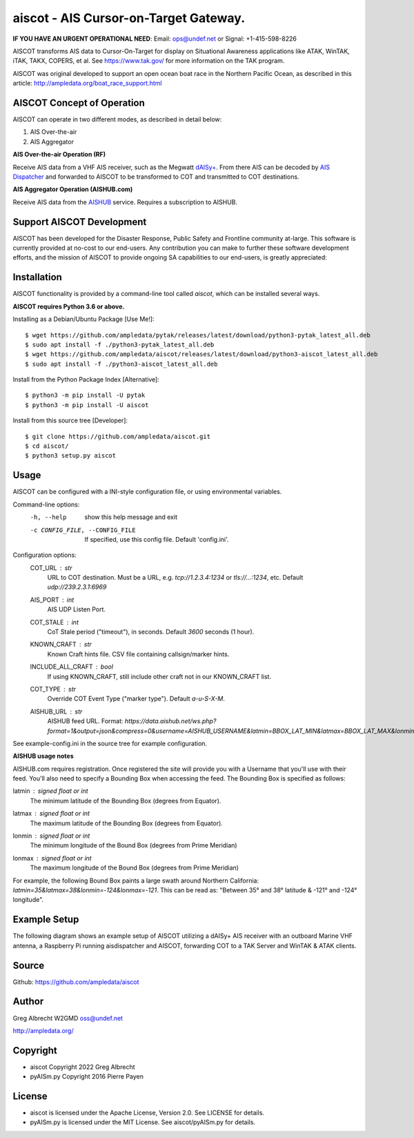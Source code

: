 aiscot - AIS Cursor-on-Target Gateway.
****************************************

.. image:: https://raw.githubusercontent.com/ampledata/aiscot/main/docs/screenshot-1601068921-25.png
   :alt: Screenshot of AIS as COT PLI in ATAK.
   :target: https://raw.githubusercontent.com/ampledata/aiscot/main/docs/screenshot-1601068921.png

**IF YOU HAVE AN URGENT OPERATIONAL NEED**: Email: ops@undef.net or Signal: +1-415-598-8226

AISCOT transforms AIS data to Cursor-On-Target for display on Situational Awareness 
applications like ATAK, WinTAK, iTAK, TAKX, COPERS, et al. See https://www.tak.gov/ 
for more information on the TAK program.

AISCOT was original developed to support an open ocean boat race in the Northern 
Pacific Ocean, as described in this article: http://ampledata.org/boat_race_support.html

AISCOT Concept of Operation
===========================

AISCOT can operate in two different modes, as described in detail below:

1. AIS Over-the-air
2. AIS Aggregator

**AIS Over-the-air Operation (RF)**

.. image:: https://raw.githubusercontent.com/ampledata/aiscot/main/docs/aiscot_ota.png
   :alt: AISCOT "AIS Over the Air" Operation

Receive AIS data from a VHF AIS receiver, such as the 
Megwatt `dAISy+ <https://shop.wegmatt.com/products/daisy-ais-receiver>`_. From there 
AIS can be decoded by `AIS Dispatcher <https://www.aishub.net/ais-dispatcher>`_ and 
forwarded to AISCOT to be transformed to COT and transmitted to COT destinations.

**AIS Aggregator Operation (AISHUB.com)**

.. image:: https://raw.githubusercontent.com/ampledata/aiscot/main/docs/aiscot_agg.png
   :alt: AISCOT "AIS Aggregator" Operation

Receive AIS data from the `AISHUB <https://www.aishub.com>`_ service. 
Requires a subscription to AISHUB.

Support AISCOT Development
==========================

AISCOT has been developed for the Disaster Response, Public Safety and 
Frontline community at-large. This software is currently provided at no-cost to 
our end-users. Any contribution you can make to further these software development 
efforts, and the mission of AISCOT to provide ongoing SA capabilities to our 
end-users, is greatly appreciated:

.. image:: https://www.buymeacoffee.com/assets/img/custom_images/orange_img.png
    :target: https://www.buymeacoffee.com/ampledata
    :alt: Support AISCOT development: Buy me a coffee!


Installation
============

AISCOT functionality is provided by a command-line tool called `aiscot`, 
which can be installed several ways.

**AISCOT requires Python 3.6 or above.**

Installing as a Debian/Ubuntu Package [Use Me!]::

    $ wget https://github.com/ampledata/pytak/releases/latest/download/python3-pytak_latest_all.deb
    $ sudo apt install -f ./python3-pytak_latest_all.deb
    $ wget https://github.com/ampledata/aiscot/releases/latest/download/python3-aiscot_latest_all.deb
    $ sudo apt install -f ./python3-aiscot_latest_all.deb

Install from the Python Package Index [Alternative]::

    $ python3 -m pip install -U pytak
    $ python3 -m pip install -U aiscot

Install from this source tree [Developer]::

    $ git clone https://github.com/ampledata/aiscot.git
    $ cd aiscot/
    $ python3 setup.py aiscot


Usage
=====

AISCOT can be configured with a INI-style configuration file, or using 
environmental variables.

Command-line options:
      -h, --help            show this help message and exit
      -c CONFIG_FILE, --CONFIG_FILE     If specified, use this config file. Default 'config.ini'.

Configuration options:
    COT_URL : `str`
        URL to COT destination. Must be a URL, e.g. `tcp://1.2.3.4:1234` or `tls://...:1234`, etc. Default `udp://239.2.3.1:6969`
    AIS_PORT : `int`
        AIS UDP Listen Port.
    COT_STALE : `int`
        CoT Stale period ("timeout"), in seconds. Default `3600` seconds (1 hour).
    KNOWN_CRAFT : `str`
        Known Craft hints file. CSV file containing callsign/marker hints.
    INCLUDE_ALL_CRAFT : `bool`
        If using KNOWN_CRAFT, still include other craft not in our KNOWN_CRAFT list.
    COT_TYPE : `str`
        Override COT Event Type ("marker type"). Default `a-u-S-X-M`.
    AISHUB_URL : `str`
        AISHUB feed URL. Format: `https://data.aishub.net/ws.php?format=1&output=json&compress=0&username=AISHUB_USERNAME&latmin=BBOX_LAT_MIN&latmax=BBOX_LAT_MAX&lonmin=BBOX_LON_MON&lonmax=BBOX_LON_MAX`

See example-config.ini in the source tree for example configuration.

**AISHUB usage notes**

AISHUB.com requires registration. Once registered the site will provide you with a
Username that you'll use with their feed. You'll also need to specify a Bounding Box 
when accessing the feed. The Bounding Box is specified as follows:

latmin : signed `float` or `int`
    The minimum latitude of the Bounding Box (degrees from Equator).
latmax : signed `float` or `int`
    The maximum latitude of the Bounding Box (degrees from Equator).
lonmin : signed `float` or `int`
    The minimum longitude of the Bound Box (degrees from Prime Meridian)
lonmax : signed `float` or `int`
    The maximum longitude of the Bound Box (degrees from Prime Meridian)

For example, the following Bound Box paints a large swath around Northern California: 
`latmin=35&latmax=38&lonmin=-124&lonmax=-121`. This can be read as: 
"Between 35° and 38° latitude & -121° and -124° longitude".



Example Setup
=============

The following diagram shows an example setup of AISCOT utilizing a dAISy+ AIS receiver 
with an outboard Marine VHF antenna, a Raspberry Pi running aisdispatcher and AISCOT, 
forwarding COT to a TAK Server and WinTAK & ATAK clients.


.. image:: https://raw.githubusercontent.com/ampledata/aiscot/main/docs/aiscot_home.png
   :alt: AISCOT Example setup


Source
======
Github: https://github.com/ampledata/aiscot


Author
======
Greg Albrecht W2GMD oss@undef.net

http://ampledata.org/


Copyright
=========

* aiscot Copyright 2022 Greg Albrecht
* pyAISm.py Copyright 2016 Pierre Payen


License
=======

* aiscot is licensed under the Apache License, Version 2.0. See LICENSE for details.
* pyAISm.py is licensed under the MIT License. See aiscot/pyAISm.py for details.
